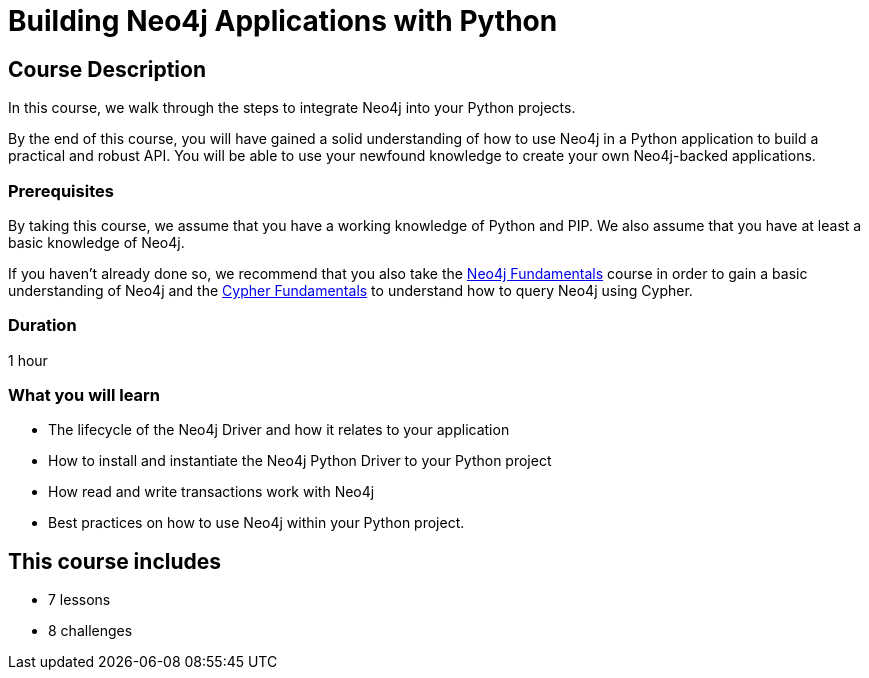 = Building Neo4j Applications with Python
:categories: developer:2, python, software-development:15, intermediate:15,  development:5
:status: draft
:caption: Learn how to interact with Neo4j from Python using the Neo4j Python Driver
:key-points: Driver life cycle, installing and instantiation, read and write transactions, best practices
// tag::config[]
// TODO: Update to use driver-python repository
:repository: neo4j-graphacademy/app-python
:python-version: 3.12.4
:slides: true

// end::config[]

== Course Description

In this course, we walk through the steps to integrate Neo4j into your Python projects.

By the end of this course, you will have gained a solid understanding of how to use Neo4j in a Python application to build a practical and robust API.
You will be able to use your newfound knowledge to create your own Neo4j-backed applications.


=== Prerequisites

By taking this course, we assume that you have a working knowledge of Python and PIP.
We also assume that you have at least a basic knowledge of Neo4j.

If you haven't already done so, we recommend that you also take the link:/courses/neo4j-fundamentals/[Neo4j Fundamentals] course in order to gain a basic understanding of Neo4j and the link:/courses/cypher-fundamentals/[Cypher Fundamentals] to understand how to query Neo4j using Cypher.

// include::{shared}/courses/gitpod/overview.adoc[leveloffset=+2]

=== Duration

1 hour

=== What you will learn

* The lifecycle of the Neo4j Driver and how it relates to your application
* How to install and instantiate the Neo4j Python Driver to your Python project
* How read and write transactions work with Neo4j
* Best practices on how to use Neo4j within your Python project.

[.includes]
== This course includes

* [lessons]#7 lessons#
* [challenges]#8 challenges#
// * [quizes]#20 simple quizzes to support your learning#